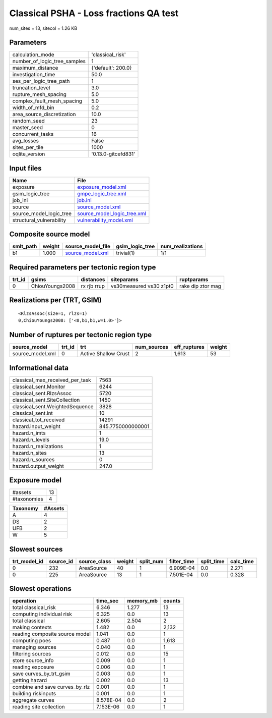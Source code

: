 Classical PSHA - Loss fractions QA test
=======================================

num_sites = 13, sitecol = 1.26 KB

Parameters
----------
============================ ===================
calculation_mode             'classical_risk'   
number_of_logic_tree_samples 1                  
maximum_distance             {'default': 200.0} 
investigation_time           50.0               
ses_per_logic_tree_path      1                  
truncation_level             3.0                
rupture_mesh_spacing         5.0                
complex_fault_mesh_spacing   5.0                
width_of_mfd_bin             0.2                
area_source_discretization   10.0               
random_seed                  23                 
master_seed                  0                  
concurrent_tasks             16                 
avg_losses                   False              
sites_per_tile               1000               
oqlite_version               '0.13.0-gitcefd831'
============================ ===================

Input files
-----------
======================== ============================================================
Name                     File                                                        
======================== ============================================================
exposure                 `exposure_model.xml <exposure_model.xml>`_                  
gsim_logic_tree          `gmpe_logic_tree.xml <gmpe_logic_tree.xml>`_                
job_ini                  `job.ini <job.ini>`_                                        
source                   `source_model.xml <source_model.xml>`_                      
source_model_logic_tree  `source_model_logic_tree.xml <source_model_logic_tree.xml>`_
structural_vulnerability `vulnerability_model.xml <vulnerability_model.xml>`_        
======================== ============================================================

Composite source model
----------------------
========= ====== ====================================== =============== ================
smlt_path weight source_model_file                      gsim_logic_tree num_realizations
========= ====== ====================================== =============== ================
b1        1.000  `source_model.xml <source_model.xml>`_ trivial(1)      1/1             
========= ====== ====================================== =============== ================

Required parameters per tectonic region type
--------------------------------------------
====== =============== =========== ======================= =================
trt_id gsims           distances   siteparams              ruptparams       
====== =============== =========== ======================= =================
0      ChiouYoungs2008 rx rjb rrup vs30measured vs30 z1pt0 rake dip ztor mag
====== =============== =========== ======================= =================

Realizations per (TRT, GSIM)
----------------------------

::

  <RlzsAssoc(size=1, rlzs=1)
  0,ChiouYoungs2008: ['<0,b1,b1,w=1.0>']>

Number of ruptures per tectonic region type
-------------------------------------------
================ ====== ==================== =========== ============ ======
source_model     trt_id trt                  num_sources eff_ruptures weight
================ ====== ==================== =========== ============ ======
source_model.xml 0      Active Shallow Crust 2           1,613        53    
================ ====== ==================== =========== ============ ======

Informational data
------------------
=============================== =================
classical_max_received_per_task 7563             
classical_sent.Monitor          6244             
classical_sent.RlzsAssoc        5720             
classical_sent.SiteCollection   1450             
classical_sent.WeightedSequence 3828             
classical_sent.int              10               
classical_tot_received          14291            
hazard.input_weight             845.7750000000001
hazard.n_imts                   1                
hazard.n_levels                 19.0             
hazard.n_realizations           1                
hazard.n_sites                  13               
hazard.n_sources                0                
hazard.output_weight            247.0            
=============================== =================

Exposure model
--------------
=========== ==
#assets     13
#taxonomies 4 
=========== ==

======== =======
Taxonomy #Assets
======== =======
A        4      
DS       2      
UFB      2      
W        5      
======== =======

Slowest sources
---------------
============ ========= ============ ====== ========= =========== ========== =========
trt_model_id source_id source_class weight split_num filter_time split_time calc_time
============ ========= ============ ====== ========= =========== ========== =========
0            232       AreaSource   40     1         6.909E-04   0.0        2.271    
0            225       AreaSource   13     1         7.501E-04   0.0        0.328    
============ ========= ============ ====== ========= =========== ========== =========

Slowest operations
------------------
============================== ========= ========= ======
operation                      time_sec  memory_mb counts
============================== ========= ========= ======
total classical_risk           6.346     1.277     13    
computing individual risk      6.325     0.0       13    
total classical                2.605     2.504     2     
making contexts                1.482     0.0       2,132 
reading composite source model 1.041     0.0       1     
computing poes                 0.487     0.0       1,613 
managing sources               0.040     0.0       1     
filtering sources              0.012     0.0       15    
store source_info              0.009     0.0       1     
reading exposure               0.006     0.0       1     
save curves_by_trt_gsim        0.003     0.0       1     
getting hazard                 0.002     0.0       13    
combine and save curves_by_rlz 0.001     0.0       1     
building riskinputs            0.001     0.0       1     
aggregate curves               8.578E-04 0.0       2     
reading site collection        7.153E-06 0.0       1     
============================== ========= ========= ======